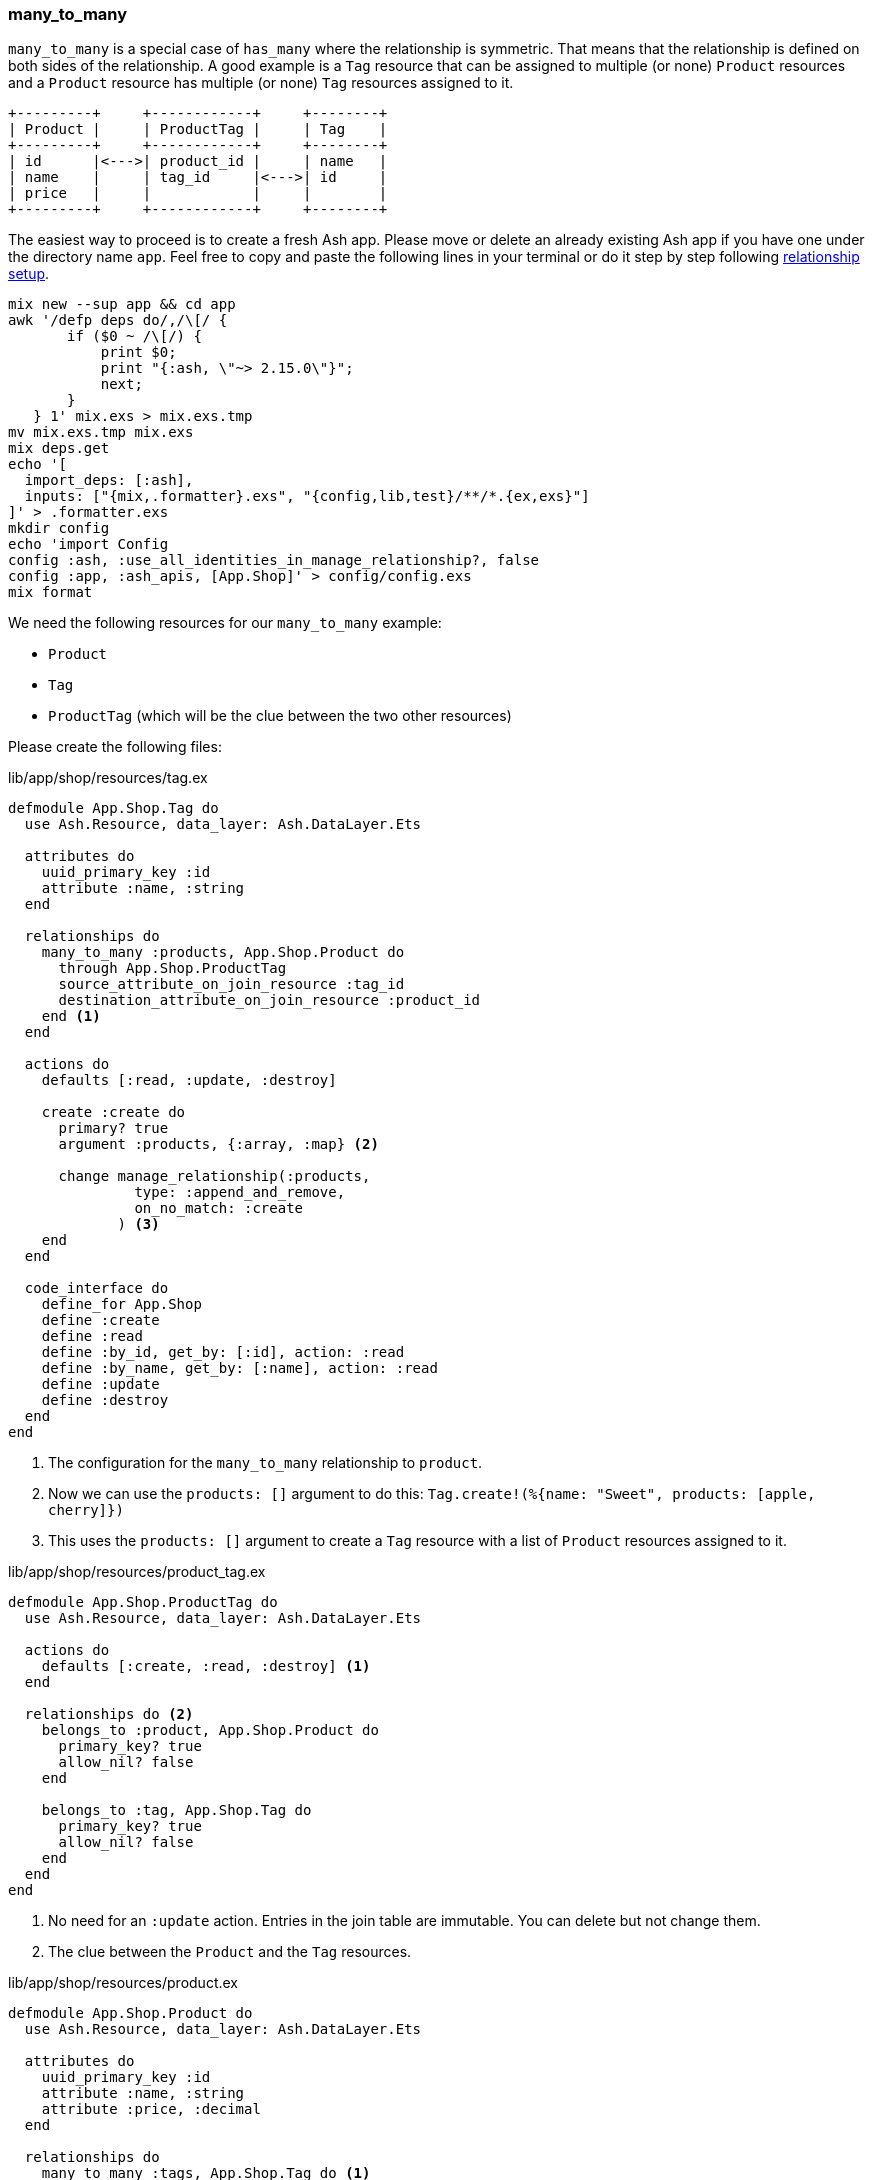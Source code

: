 ### many_to_many

`many_to_many` is a special case of `has_many` where the relationship is
symmetric. That means that the relationship is defined on both sides of the
relationship. A good example is a `Tag` resource that can be assigned to
multiple (or none) `Product` resources and a `Product` resource has multiple
(or none) `Tag` resources assigned to it.

[source]
----
+---------+     +------------+     +--------+
| Product |     | ProductTag |     | Tag    |
+---------+     +------------+     +--------+
| id      |<--->| product_id |     | name   |
| name    |     | tag_id     |<--->| id     |
| price   |     |            |     |        |
+---------+     +------------+     +--------+
----

The easiest way to proceed is to create a fresh Ash app. Please move
or delete an already existing Ash app if you have one under
the directory name `app`. Feel free to copy and paste the following
lines in your terminal or do it step by step following
xref:ash/relationships/index.adoc#ash-relationships-setup[relationship setup].

[source, bash]
----
mix new --sup app && cd app
awk '/defp deps do/,/\[/ {
       if ($0 ~ /\[/) {
           print $0;
           print "{:ash, \"~> 2.15.0\"}";
           next;
       }
   } 1' mix.exs > mix.exs.tmp
mv mix.exs.tmp mix.exs
mix deps.get
echo '[
  import_deps: [:ash],
  inputs: ["{mix,.formatter}.exs", "{config,lib,test}/**/*.{ex,exs}"]
]' > .formatter.exs
mkdir config
echo 'import Config
config :ash, :use_all_identities_in_manage_relationship?, false
config :app, :ash_apis, [App.Shop]' > config/config.exs
mix format
----

We need the following resources for our `many_to_many` example:

- `Product`
- `Tag`
- `ProductTag` (which will be the clue between the two other resources)

Please create the following files:

[source,elixir,title='lib/app/shop/resources/tag.ex']
----
defmodule App.Shop.Tag do
  use Ash.Resource, data_layer: Ash.DataLayer.Ets

  attributes do
    uuid_primary_key :id
    attribute :name, :string
  end

  relationships do
    many_to_many :products, App.Shop.Product do
      through App.Shop.ProductTag
      source_attribute_on_join_resource :tag_id
      destination_attribute_on_join_resource :product_id
    end <1>
  end

  actions do
    defaults [:read, :update, :destroy]

    create :create do
      primary? true
      argument :products, {:array, :map} <2>

      change manage_relationship(:products,
               type: :append_and_remove,
               on_no_match: :create
             ) <3>
    end
  end

  code_interface do
    define_for App.Shop
    define :create
    define :read
    define :by_id, get_by: [:id], action: :read
    define :by_name, get_by: [:name], action: :read
    define :update
    define :destroy
  end
end
----

<1> The configuration for the `many_to_many` relationship to `product`.
<2> Now we can use the `products: []` argument to do this: `Tag.create!(%{name: "Sweet", products: [apple, cherry]})`
<3> This uses the `products: []` argument to create a `Tag` resource with a list of `Product` resources
    assigned to it.

[source,elixir,title='lib/app/shop/resources/product_tag.ex']
----
defmodule App.Shop.ProductTag do
  use Ash.Resource, data_layer: Ash.DataLayer.Ets

  actions do
    defaults [:create, :read, :destroy] <1>
  end

  relationships do <2>
    belongs_to :product, App.Shop.Product do
      primary_key? true
      allow_nil? false
    end

    belongs_to :tag, App.Shop.Tag do
      primary_key? true
      allow_nil? false
    end
  end
end
----

<1> No need for an `:update` action. Entries in the join table are immutable. You can delete but not change them.
<2> The clue between the `Product` and the `Tag` resources.

[source,elixir,title='lib/app/shop/resources/product.ex']
----
defmodule App.Shop.Product do
  use Ash.Resource, data_layer: Ash.DataLayer.Ets

  attributes do
    uuid_primary_key :id
    attribute :name, :string
    attribute :price, :decimal
  end

  relationships do
    many_to_many :tags, App.Shop.Tag do <1>
      through App.Shop.ProductTag
      source_attribute_on_join_resource :product_id
      destination_attribute_on_join_resource :tag_id
    end
  end

  actions do
    defaults [:read, :update, :destroy]

    create :create do
      primary? true
      argument :tags, {:array, :map} <2>

      change manage_relationship(:tags,
               type: :append_and_remove,
               on_no_match: :create
             ) <3>
    end
  end

  code_interface do
    define_for App.Shop
    define :create
    define :read
    define :by_id, get_by: [:id], action: :read
    define :by_name, get_by: [:name], action: :read
    define :update
    define :destroy
  end
end
----

<1> The configuration for the `many_to_many` relationship to `tag`.
<2> Now we can use the `tags: []` argument to do this: `Product.create!(%{name: "Banana", tags: [sweet, tropical]})`
<3> This uses the `tags: []` argument to create a `Product` resource with a list of `Tag` resources
    assigned to it.

Finally we have to add the `Tag` and `ProductTag` resources to the
`App.Shop` API module.

[source,elixir,title='lib/app/shop.ex']
----
defmodule App.Shop do
  use Ash.Api

  resources do
    resource App.Shop.Product
    resource App.Shop.ProductTag
    resource App.Shop.Tag
  end
end
----

#### Example Usage in iex

Let's use the following data for our example.

NOTE: Ash does use UUIDs. I use integer IDs in the example
table because it's easier to read for humans.

[source]
----
Product:              Tag:
+----+--------+       +----+----------+
| id | name   |       | id | Name     |
+----+--------+       +----+----------+
| 1  | Apple  |       | 1  | Sweet    |
| 2  | Banana |       | 2  | Tropical |
| 3  | Cherry |       | 3  | Red      |
+----+--------+       +----+----------+

ProductTag:
+-----------+-------+
| product_id| tag_id|
+-----------+-------+
| 1         | 1     |  (Apple is Sweet)
| 1         | 3     |  (Apple is Red)
| 2         | 1     |  (Banana is Sweet)
| 2         | 2     |  (Banana is Tropical)
| 3         | 3     |  (Cherry is Red) <1>
+-----------+-------+
----

<1> Not a complete list of all real world combinations.
I am aware that cherries can be sweet too. 😉

Open the iex and create all the products with their tags.

```elixir
$ iex -S mix
iex(1)> alias App.Shop.Tag
iex(2)> alias App.Shop.Product
iex(3)> sweet = Tag.create!(%{name: "Sweet"})
iex(4)> tropical = Tag.create!(%{name: "Tropical"})
iex(5)> red = Tag.create!(%{name: "Red"})
iex(6)> Product.create!(%{name: "Apple", tags: [sweet, red]})
iex(7)> Product.create!(%{name: "Banana", tags: [sweet, tropical]})
iex(8)> Product.create!(%{name: "Cherry", tags: [red]})
```

Now we can read all products with their tags and vice versa.

```elixir
iex(9)> Product.read!(load: [:tags]) |>
...(9)> Enum.map(fn product ->
...(9)>   %{
...(9)>     product_name: product.name,
...(9)>     tag_names: Enum.map(product.tags, & &1.name)
...(9)>   }
...(9)> end)
[
  %{product_name: "Banana", tag_names: ["Sweet", "Tropical"]},
  %{product_name: "Apple", tag_names: ["Sweet", "Red"]},
  %{product_name: "Cherry", tag_names: ["Red"]}
]

iex(10)> Tag.read!(load: [:products]) |>
...(10)> Enum.map(fn tag ->
...(10)>   %{
...(10)>     tag_name: tag.name,
...(10)>     product_names: Enum.map(tag.products, & &1.name)
...(10)>   }
...(10)> end)
[
  %{tag_name: "Tropical", product_names: ["Banana"]},
  %{tag_name: "Red", product_names: ["Cherry", "Apple"]},
  %{tag_name: "Sweet", product_names: ["Apple", "Banana"]}
]
```

[[ash-many_to_many-sideloading]]
#### many_to_many sideloading by default

Be default Ash will not load the join table entries. You can change this with the
`:load` option in the `:read` action:

[source,elixir,title='lib/app/product.ex']
----
  # [...]

  actions do
    defaults [:update, :destroy] <1>

    read :read do
      primary? true
      prepare build(load: [:tags]) <2>
    end

    create :create do
      primary? true
      argument :tags, {:array, :map}

      change manage_relationship(:tags,
               type: :append_and_remove,
               on_no_match: :create
             )
    end
  end

  # [...]
----

<1> Don't forget to remove `:read` here.
<2> Always sideload the `tags` relationship.

[source,elixir,title='lib/app/product.ex']
----
  # [...]

  actions do
    defaults [:update, :destroy] <1>

    read :read do
      primary? true
      prepare build(load: [:products]) <2>
    end

    create :create do
      primary? true
      argument :products, {:array, :map}

      change manage_relationship(:products,
               type: :append_and_remove,
               on_no_match: :create
             )
    end
  end

  # [...]
----

<1> Don't forget to remove `:read` here.
<2> Always sideload the `products` relationship.

Let's use it in the `iex` console:

```elixir
$ iex -S mix
iex(1)> alias App.Shop.Tag
iex(2)> alias App.Shop.Product
iex(3)> sweet = Tag.create!(%{name: "Sweet"})
iex(4)> tropical = Tag.create!(%{name: "Tropical"})
iex(5)> red = Tag.create!(%{name: "Red"})
iex(6)> Product.create!(%{name: "Apple", tags: [sweet, red]})
iex(7)> Product.create!(%{name: "Banana", tags: [sweet, tropical]})
iex(8)> Product.create!(%{name: "Cherry", tags: [red]})

iex(9)> Product.read! |> <1>
...(9)> Enum.map(fn product ->
...(9)>   %{
...(9)>     product_name: product.name,
...(9)>     tag_names: Enum.map(product.tags, & &1.name)
...(9)>   }
...(9)> end)
[
  %{product_name: "Banana", tag_names: ["Sweet", "Tropical"]},
  %{product_name: "Apple", tag_names: ["Sweet", "Red"]},
  %{product_name: "Cherry", tag_names: ["Red"]}
]

iex(10)> Tag.read! |> <2>
...(10)> Enum.map(fn tag ->
...(10)>   %{
...(10)>     tag_name: tag.name,
...(10)>     product_names: Enum.map(tag.products, & &1.name)
...(10)>   }
...(10)> end)
[
  %{tag_name: "Tropical", product_names: ["Banana"]},
  %{tag_name: "Red", product_names: ["Cherry", "Apple"]},
  %{tag_name: "Sweet", product_names: ["Apple", "Banana"]}
]
```

<1> We don't have to specify `load: [:tags]` here because we set it as the default in the `:read` action.
<2> We don't have to specify `load: [:tags]` here because we set it as the default in the `:read` action.

[[ash-many_to_many-update]]
#### Update many_to_many relationships

Sometimes we want to update the `tags` of a `product` resource.
It feels most natural to do it via the `update` action of the `product` resource.
For that to work we have to define a custom `:update` action that will update the `tags`
relationship. We can more or less copy the code from the `:create` action for that:

[source,elixir,title='lib/app/shop/resources/product.ex']
----
  # [...]
  actions do
    defaults [:read, :destroy]

    create :create do
      primary? true
      argument :tags, {:array, :map}

      change manage_relationship(:tags,
               type: :append_and_remove,
               on_no_match: :create
             )
    end

    update :update do <1>
      primary? true
      argument :tags, {:array, :map}

      change manage_relationship(:tags,
               type: :append_and_remove,
               on_no_match: :create
             )
    end
  end
  # [...]
----

<1> Same as the `:create` action just with `:update`.

Let's use it in the `iex` console. We first create a product
with two tags and than we update it to have only one tag:

```elixir
$ iex -S mix
iex(1)> alias App.Shop.Tag
iex(2)> alias App.Shop.Product
iex(3)> good_deal = Tag.create!(%{name: "Good deal"})
iex(4)> yellow = Tag.create!(%{name: "Yellow"})
iex(5)> Product.create!(%{name: "Banana", tags: [yellow, good_deal]}) <1>
iex(6)> Product.by_name!("Banana", load: [:tags]).tags |> Enum.map(& &1.name) <2>
["Yellow", "Good deal"]
iex(7)> banana = Product.by_name!("Banana") <3>
iex(8)> Product.update!(banana, %{tags: [yellow]}) <4>
iex(9)> Product.by_name!("Banana", load: [:tags]).tags |> Enum.map(& &1.name) <5>
["Yellow"]
```

<1> Create a new product with two tags.
<2> Query the just created product and print the two tag names.
<3> Store the product in the variable `banana` for later use.
<4> Update the product to have only one tag.
<5> Double check that the product really only has one tag.

The between resource `ProductTag` is automatically updated.
And by update I mean that one entry was deleted.

[[ash-many_to_many-uniqueness]]
#### Unique Tags

We don't want to have multiple tags with the same name. But right
now this is possible:

```elixir
$ iex -S mix
iex(1)> alias App.Shop.Tag
iex(2)> Tag.create!(%{name: "Yellow"}).id
"d206b758-253d-4f06-9773-5423ae1f6027"
iex(3)> Tag.create!(%{name: "Yellow"}).id
"5d66386c-bb02-4a8e-bf2a-5457477a6da2"
iex(4)> Tag.create!(%{name: "Yellow"}).id
"3497214e-83a0-43bd-b087-143af5ef8c37"
iex(5)> Tag.read! |> Enum.map(& &1.name)
["Yellow", "Yellow", "Yellow"]
```

We can fix this with `identities` in the resource:

[source,elixir,title='lib/app/shop/resources/tag.ex']
----
defmodule App.Shop.Tag do
  use Ash.Resource, data_layer: Ash.DataLayer.Ets

  attributes do
    uuid_primary_key :id
    attribute :name, :string
  end

  identities do
    # identity :unique_name, [:name] <1>

    identity :name, [:name] do <2>
      pre_check_with App.Shop <3>
    end
  end
  # [...]
----

<1> Use this if you use a PostgreSQL database. Don't forget to run a `mix ash.codegen` after you added it.
<2> Use this if your use a ETS data layer like we do in this example.
<3> Since ETS doesn't support unique indexes we have to check for uniqueness before we create it.

Now we can not create multiple tags with the same name anymore:

```elixir
$ iex -S mix
iex(1)> alias App.Shop.Tag
iex(2)> Tag.create!(%{name: "Yellow"}).id
"f03e163f-5a17-4ea4-b708-f2089234d642"
iex(3)> Tag.create!(%{name: "Yellow"}).id
** (Ash.Error.Invalid) Input Invalid

* name: has already been taken
    (ash 2.14.18) lib/ash/api/api.ex:2179: Ash.Api.unwrap_or_raise!/3
iex(3)> Tag.create(%{name: "Yellow"}).id
** (KeyError) key :id not found in: {:error,
 %Ash.Error.Invalid{
   errors: [
     %Ash.Error.Changes.InvalidChanges{
       fields: [:name],
       message: "has already been taken",
       [...]
```

[[ash-many_to_many-add_tag]]
#### add_tag action

Sometimes it is useful to have an `add_tag` argument that creates
and adds a new tag to a new product in one go (
e.g. `create!(%{name: "Banana", add_tag: %{name: "Yellow"}})`):

[source,elixir,title='lib/app/shop/resources/product.ex']
----
  # [...]
  actions do
    defaults [:read, :destroy, :update]

    create :create do <1>
      primary? true
      argument :tags, {:array, :map}

      argument :add_tag, :map do
        allow_nil? true
      end

      change manage_relationship(:tags,
               type: :append_and_remove,
               on_no_match: :create
             )

      change manage_relationship(
               :add_tag,
               :tags,
               type: :create
             )
    end
  end
  [...]
----

<1> You can copy-paste the code for `update :update do` too
if you want to be able to add tags to existing products.

Let's test it:

```elixir
$ iex -S mix
iex(1)> App.Shop.Product.create!(%{name: "Banana", add_tag: %{name: "Yellow"}})
#App.Shop.Product<
  tags: [
    #App.Shop.Tag<
      products: #Ash.NotLoaded<:relationship>,
      products_join_assoc: #Ash.NotLoaded<:relationship>,
      __meta__: #Ecto.Schema.Metadata<:loaded>,
      id: "9b95f8cf-9f95-409a-81d3-b6a66e470d2b",
      name: "Yellow",
      ...
    >
  ],
  tags_join_assoc: #Ash.NotLoaded<:relationship>,
  __meta__: #Ecto.Schema.Metadata<:loaded>,
  id: "52049582-c3cb-458c-bbac-0ba36e57e234",
  name: "Banana",
  price: nil,
  ...
>
```
